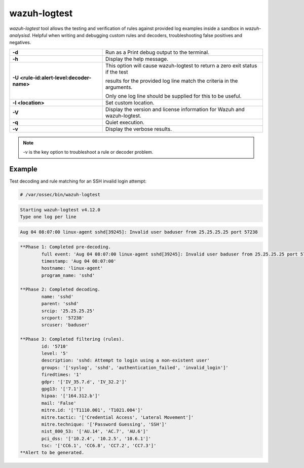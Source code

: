 .. Copyright (C) 2015, Wazuh, Inc.

.. meta::
  :description: Test and verify rules providing log examples in a sandbox using the wazuh-logtest tool. Learn more about it in this section.

wazuh-logtest
=============

`wazuh-logtest` tool allows the testing and verification of rules against provided log examples inside a sandbox in `wazuh-analysisd`. Helpful when writing and debugging custom rules and decoders, troubleshooting false positives and negatives.

+-------------------------------------------+--------------------------------------------------------------------------------+
| **-d**                                    | Run as a Print debug output to the terminal.                                   |
+-------------------------------------------+--------------------------------------------------------------------------------+
| **-h**                                    | Display the help message.                                                      |
+-------------------------------------------+--------------------------------------------------------------------------------+
| **-U <rule-id:alert-level:decoder-name>** | This option will cause wazuh-logtest to return a zero exit status if the test  |
|                                           |                                                                                |
|                                           | results for the provided log line match the criteria in the arguments.         |
|                                           |                                                                                |
|                                           | Only one log line should be supplied for this to be useful.                    |
+-------------------------------------------+--------------------------------------------------------------------------------+
| **-l <location>**                         | Set custom location.                                                           |
+-------------------------------------------+--------------------------------------------------------------------------------+
| **-V**                                    | Display the version and license information for Wazuh and wazuh-logtest.       |
+-------------------------------------------+--------------------------------------------------------------------------------+
| **-q**                                    | Quiet execution.                                                               |
+-------------------------------------------+--------------------------------------------------------------------------------+
| **-v**                                    | Display the verbose results.                                                   |
+-------------------------------------------+--------------------------------------------------------------------------------+

.. note::

    -v is the key option to troubleshoot a rule or decoder problem.

Example
-------

Test decoding and rule matching for an SSH invalid login attempt:

.. code-block:: console

   # /var/ossec/bin/wazuh-logtest

.. code-block:: none
   :class: output

   Starting wazuh-logtest v4.12.0
   Type one log per line

.. code-block:: none

   Aug 04 08:07:00 linux-agent sshd[39245]: Invalid user baduser from 25.25.25.25 port 57238

.. code-block:: none
   :class: output

   **Phase 1: Completed pre-decoding.
           full event: 'Aug 04 08:07:00 linux-agent sshd[39245]: Invalid user baduser from 25.25.25.25 port 57238'
           timestamp: 'Aug 04 08:07:00'
           hostname: 'linux-agent'
           program_name: 'sshd'

   **Phase 2: Completed decoding.
           name: 'sshd'
           parent: 'sshd'
           srcip: '25.25.25.25'
           srcport: '57238'
           srcuser: 'baduser'

   **Phase 3: Completed filtering (rules).
           id: '5710'
           level: '5'
           description: 'sshd: Attempt to login using a non-existent user'
           groups: '['syslog', 'sshd', 'authentication_failed', 'invalid_login']'
           firedtimes: '1'
           gdpr: '['IV_35.7.d', 'IV_32.2']'
           gpg13: '['7.1']'
           hipaa: '['164.312.b']'
           mail: 'False'
           mitre.id: '['T1110.001', 'T1021.004']'
           mitre.tactic: '['Credential Access', 'Lateral Movement']'
           mitre.technique: '['Password Guessing', 'SSH']'
           nist_800_53: '['AU.14', 'AC.7', 'AU.6']'
           pci_dss: '['10.2.4', '10.2.5', '10.6.1']'
           tsc: '['CC6.1', 'CC6.8', 'CC7.2', 'CC7.3']'
   **Alert to be generated.
